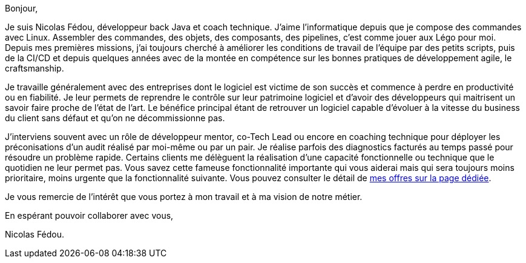 Bonjour,

Je suis Nicolas Fédou, développeur back Java et coach technique.
J'aime l'informatique depuis que je compose des commandes avec Linux. Assembler des commandes, des objets, des composants, des pipelines, c'est comme jouer aux Légo pour moi.
Depuis mes premières missions, j'ai toujours cherché à améliorer les conditions de travail de l'équipe par des petits scripts, puis de la CI/CD et depuis quelques années avec de la montée en compétence sur les bonnes pratiques de développement agile, le craftsmanship.

Je travaille généralement avec des entreprises dont le logiciel est victime de son succès et commence à perdre en productivité ou en fiabilité.
Je leur permets de reprendre le contrôle sur leur patrimoine logiciel et d'avoir des développeurs qui maitrisent un savoir faire proche de l'état de l'art.
Le bénéfice principal étant de retrouver un logiciel capable d'évoluer à la vitesse du business du client sans défaut et qu'on ne décommissionne pas.

J'interviens souvent avec un rôle de développeur mentor, co-Tech Lead ou encore en coaching technique pour déployer les préconisations d'un audit réalisé par moi-même ou par un pair.
Je réalise parfois des diagnostics facturés au temps passé pour résoudre un problème rapide.
Certains clients me délèguent la réalisation d'une capacité fonctionnelle ou technique que le quotidien ne leur permet pas.
Vous savez cette fameuse fonctionnalité importante qui vous aiderai mais qui sera toujours moins prioritaire, moins urgente que la fonctionnalité suivante.
Vous pouvez consulter le détail de xref:services.adoc[mes offres sur la page dédiée].

Je vous remercie de l'intérêt que vous portez à mon travail et à ma vision de notre métier.

En espérant pouvoir collaborer avec vous,

Nicolas Fédou.